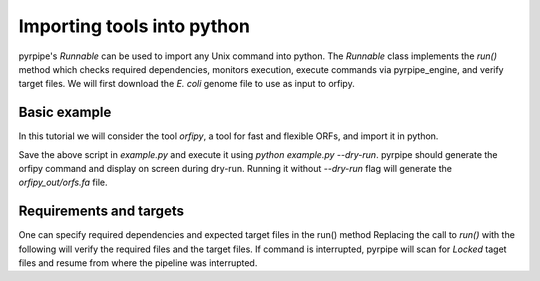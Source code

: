 Importing tools into python
-----------------------------

pyrpipe's `Runnable` can be used to import any Unix command into python.
The `Runnable` class implements the `run()` method which checks required dependencies, monitors execution, execute commands via pyrpipe_engine, and verify target files.
We will first download the *E. coli* genome file to use as input to orfipy.



.. code-block:: bash 
    :linenos:

    wget ftp://ftp.ncbi.nlm.nih.gov/genomes/all/GCF/000/005/845/GCF_000005845.2_ASM584v2/GCF_000005845.2_ASM584v2_genomic.fna.gz
    gunzip GCF_000005845.2_ASM584v2_genomic.fna.gz

Basic example
==============
In this tutorial we will consider the tool `orfipy`, a tool for fast and flexible ORFs, and import it in python.



.. code-block:: python
    :linenos:

    from pyrpipe.runnable import Runnable
    infile='GCF_000005845.2_ASM584v2_genomic.fna'
    #create a Runnable object
    orfipy=Runnable(command='orfipy')
    #specify orfipy options; these can be specified into orfipy.yaml too
    param={'--outdir':'orfipy_out','--procs':'3','--dna':'orfs.fa'}
    orfipy.run(infile,**param)

Save the above script in `example.py` and execute it using `python example.py --dry-run`.
pyrpipe should generate the orfipy command and display on screen during dry-run. 
Running it without `--dry-run` flag will generate the `orfipy_out/orfs.fa` file.

Requirements and targets
========================
One can specify required dependencies and expected target files in the run() method
Replacing the call to `run()` with the following will verify the required files and the target files.
If command is interrupted, pyrpipe will scan for `Locked` taget files and resume from where the pipeline was interrupted.

.. code-block:: python
    :linenos:
    
    orfipy.run(infile,requires=infile,target='orfipy_out/orfs.fa',**param)

